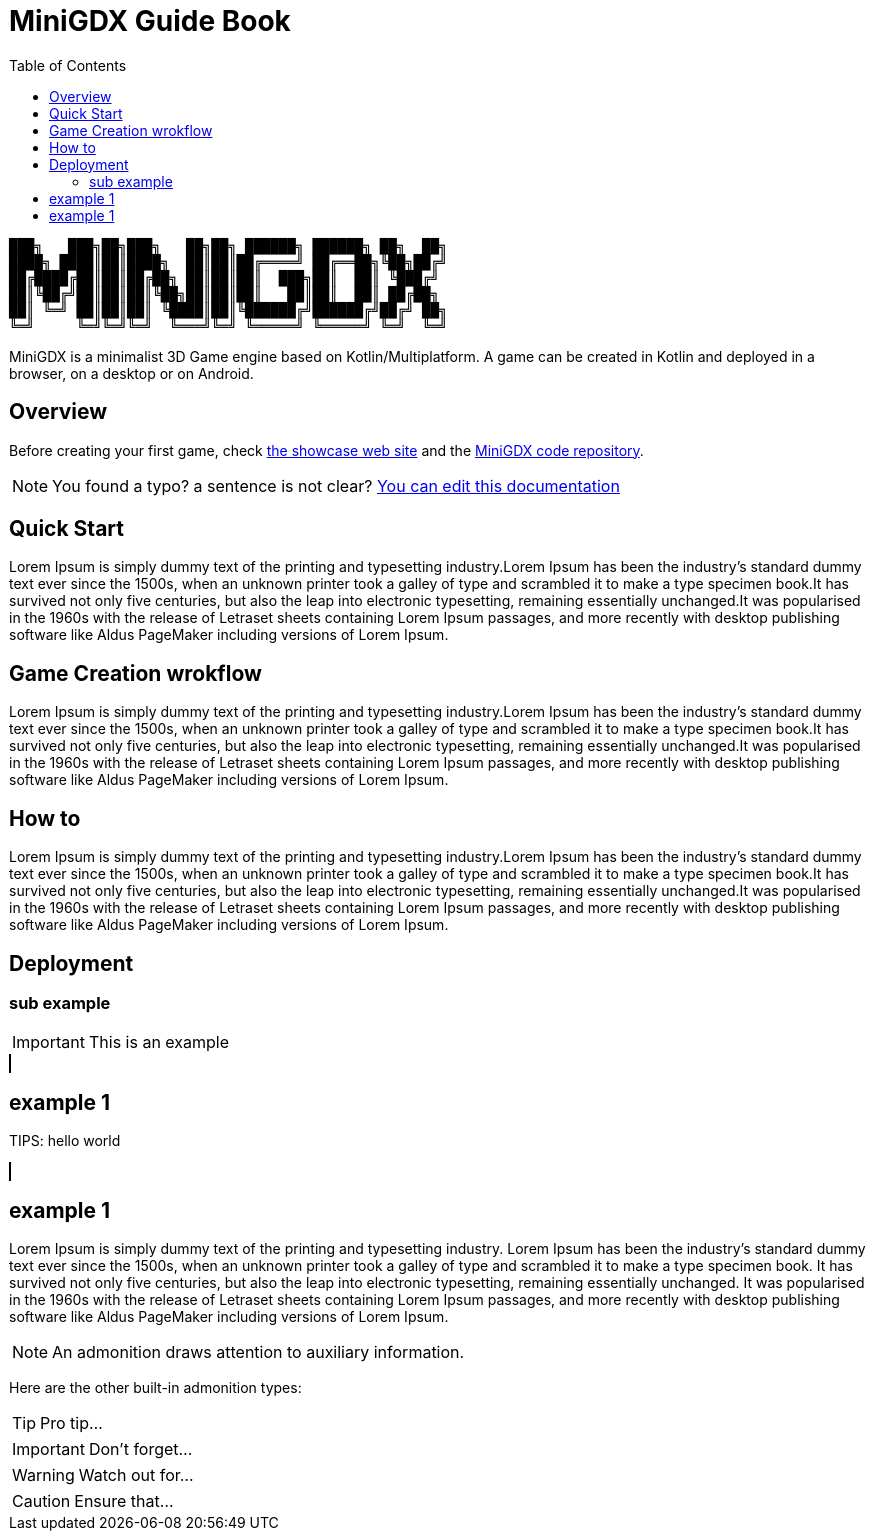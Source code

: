 :docinfo: shared
:stylesheet: fedora.css
:toc: left
:toclevels: 5
:icons: font

= MiniGDX Guide Book

....
███╗   ███╗██╗███╗   ██╗██╗ ██████╗ ██████╗ ██╗  ██╗
████╗ ████║██║████╗  ██║██║██╔════╝ ██╔══██╗╚██╗██╔╝
██╔████╔██║██║██╔██╗ ██║██║██║  ███╗██║  ██║ ╚███╔╝
██║╚██╔╝██║██║██║╚██╗██║██║██║   ██║██║  ██║ ██╔██╗
██║ ╚═╝ ██║██║██║ ╚████║██║╚██████╔╝██████╔╝██╔╝ ██╗
╚═╝     ╚═╝╚═╝╚═╝  ╚═══╝╚═╝ ╚═════╝ ╚═════╝ ╚═╝  ╚═╝
....

MiniGDX is a minimalist 3D Game engine based on Kotlin/Multiplatform.
A game can be created in Kotlin and deployed in a browser, on a desktop or on Android.

== Overview

Before creating your first game, check https://github.com/minigdx/minigdx-showcase[the showcase web site] and the https://github.com/minigdx/minigdx[MiniGDX code repository].

NOTE: You found a typo? a sentence is not clear?
https://github.com/minigdx/minigdx-docs/edit/master/src/docs/asciidoc/{docname}{docfilesuffix}[You can edit this documentation]

== Quick Start

Lorem Ipsum is simply dummy text of the printing and typesetting industry.Lorem Ipsum has been the industry's standard dummy text ever since the 1500s, when an unknown printer took a galley of type and scrambled it to make a type specimen book.It has survived not only five centuries, but also the leap into electronic typesetting, remaining essentially unchanged.It was popularised in the 1960s with the release of Letraset sheets containing Lorem Ipsum passages, and more recently with desktop publishing software like Aldus PageMaker including versions of Lorem Ipsum.

== Game Creation wrokflow

Lorem Ipsum is simply dummy text of the printing and typesetting industry.Lorem Ipsum has been the industry's standard dummy text ever since the 1500s, when an unknown printer took a galley of type and scrambled it to make a type specimen book.It has survived not only five centuries, but also the leap into electronic typesetting, remaining essentially unchanged.It was popularised in the 1960s with the release of Letraset sheets containing Lorem Ipsum passages, and more recently with desktop publishing software like Aldus PageMaker including versions of Lorem Ipsum.

== How to

Lorem Ipsum is simply dummy text of the printing and typesetting industry.Lorem Ipsum has been the industry's standard dummy text ever since the 1500s, when an unknown printer took a galley of type and scrambled it to make a type specimen book.It has survived not only five centuries, but also the leap into electronic typesetting, remaining essentially unchanged.It was popularised in the 1960s with the release of Letraset sheets containing Lorem Ipsum passages, and more recently with desktop publishing software like Aldus PageMaker including versions of Lorem Ipsum.

== Deployment

=== sub example

IMPORTANT: This is an example

++++
<canvas width="1024" height="576" style="border:1px solid #000000;" property="cube"></canvas>
++++

## example 1

TIPS: hello world

++++
<canvas width="1024" height="576" style="border:1px solid #000000;" property="anotherCube"></canvas>
++++

## example 1

Lorem Ipsum is simply dummy text of the printing and typesetting industry. Lorem Ipsum has been the industry's standard dummy text ever since the 1500s, when an unknown printer took a galley of type and scrambled it to make a type specimen book. It has survived not only five centuries, but also the leap into electronic typesetting, remaining essentially unchanged. It was popularised in the 1960s with the release of Letraset sheets containing Lorem Ipsum passages, and more recently with desktop publishing software like Aldus PageMaker including versions of Lorem Ipsum.

NOTE: An admonition draws attention to auxiliary information.

Here are the other built-in admonition types:

TIP: Pro tip...

IMPORTANT: Don't forget...

WARNING: Watch out for...

CAUTION: Ensure that...